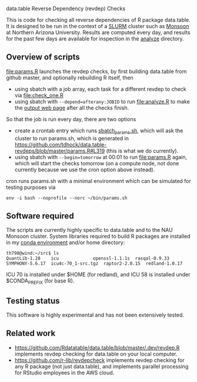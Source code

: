 data.table Reverse Dependency (revdep) Checks

This is code for checking all reverse dependencies of R package
data.table. It is designed to be run in the context of a [[https://slurm.schedmd.com/][SLURM]] cluster
such as [[https://in.nau.edu/arc/details/][Monsoon]] at Northern Arizona University.  Results are computed
every day, and results for the past few days are available for
inspection in the [[https://rcdata.nau.edu/genomic-ml/data.table-revdeps/analyze/][analyze]] directory.

** Overview of scripts

[[file:params.R]] launches the revdep checks, by first building data.table
from github master, and optionally rebuilding R itself, then
- using sbatch with a job array, each task for a different revdep to
  check via [[file:check_one.R]]
- using sbatch with ~--depend=afterany:JOBID~ to run [[file:analyze.R]] to
  make the [[https://rcdata.nau.edu/genomic-ml/data.table-revdeps/analyze/][output web page]] after all the checks finish.

So that the job is run every day, there are two options

- create a crontab entry which runs [[file:sbatch_params.sh][sbatch_params.sh]], which will ask
  the cluster to run params.sh, which is generated in
  https://github.com/tdhock/data.table-revdeps/blob/master/params.R#L319
  (this is what we do currently).
- using sbatch with ~--begin=tomorrow~ at 00:01 to run [[file:params.R]]
  again, which will start the checks tomorrow (on a compute node, not
  done currently because we use the cron option above instead).

cron runs params.sh with a minimal environment which can be simulated
for testing purposes via 

#+BEGIN_SRC shell-script
env -i bash --noprofile --norc ~/bin/params.sh 
#+END_SRC

** Software required

The scripts are currently highly specific to data.table and to the NAU
Monsoon cluster. System libraries required to build R packages are
installed in my [[file:emacs1-env-from-history.yml][conda environment]] and/or home directory:

#+BEGIN_SRC 
th798@wind:~/src$ ls
QuantLib-1.28	 icu		     openssl-1.1.1s  rasqal-0.9.33
SYMPHONY-5.6.17  icu4c-70_1-src.tgz  raptor2-2.0.15  redland-1.0.17
#+END_SRC

ICU 70 is installed under $HOME (for redland), and ICU 58 is installed
under $CONDA_PREFIX (for base R).

** Testing status

This software is highly experimental and has not been extensively tested. 

** Related work

- [[https://github.com/Rdatatable/data.table/blob/master/.dev/revdep.R]]
  implements revdep checking for data.table on your local computer.
- [[https://github.com/r-lib/revdepcheck]] implements revdep
  checking for any R package (not just data.table), and implements
  parallel processing for RStudio employees in the AWS cloud.

